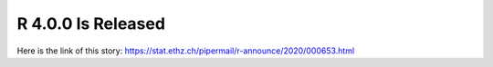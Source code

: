 R 4.0.0 Is Released
===================
Here is the link of this story:
https://stat.ethz.ch/pipermail/r-announce/2020/000653.html